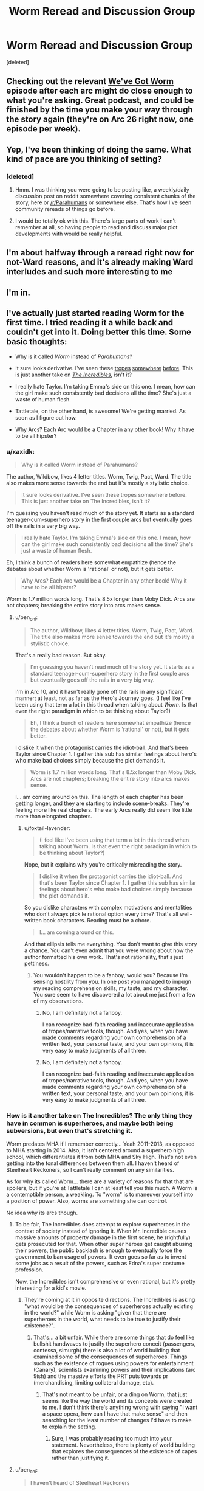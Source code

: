#+TITLE: Worm Reread and Discussion Group

* Worm Reread and Discussion Group
:PROPERTIES:
:Score: 24
:DateUnix: 1510583265.0
:DateShort: 2017-Nov-13
:END:
[deleted]


** Checking out the relevant [[http://wevegotworm.libsyn.com][We've Got Worm]] episode after each arc might do close enough to what you're asking. Great podcast, and could be finished by the time you make your way through the story again (they're on Arc 26 right now, one episode per week).
:PROPERTIES:
:Author: Shovah32
:Score: 19
:DateUnix: 1510583771.0
:DateShort: 2017-Nov-13
:END:


** Yep, I've been thinking of doing the same. What kind of pace are you thinking of setting?
:PROPERTIES:
:Author: HeckDang
:Score: 4
:DateUnix: 1510589233.0
:DateShort: 2017-Nov-13
:END:

*** [deleted]
:PROPERTIES:
:Score: 1
:DateUnix: 1510590807.0
:DateShort: 2017-Nov-13
:END:

**** Hmm. I was thinking you were going to be posting like, a weekly/daily discussion post on reddit somewhere covering consistent chunks of the story, here or [[/r/Parahumans]] or somewhere else. That's how I've seen community rereads of things go before.
:PROPERTIES:
:Author: HeckDang
:Score: 5
:DateUnix: 1510593709.0
:DateShort: 2017-Nov-13
:END:


**** I would be totally ok with this. There's large parts of work I can't remember at all, so having people to read and discuss major plot developments with would be really helpful.
:PROPERTIES:
:Author: mightykushthe1st
:Score: 1
:DateUnix: 1510593748.0
:DateShort: 2017-Nov-13
:END:


** I'm about halfway through a reread right now for not-Ward reasons, and it's already making Ward interludes and such more interesting to me
:PROPERTIES:
:Author: absolute-black
:Score: 3
:DateUnix: 1510599457.0
:DateShort: 2017-Nov-13
:END:


** I'm in.
:PROPERTIES:
:Author: Iconochasm
:Score: 1
:DateUnix: 1510605735.0
:DateShort: 2017-Nov-14
:END:


** I've actually just started reading Worm for the first time. I tried reading it a while back and couldn't get into it. Doing better this time. Some basic thoughts:

- Why is it called /Worm/ instead of /Parahumans/?

- It sure looks derivative. I've seen these [[https://myanimelist.net/anime/31964/Boku_no_Hero_Academia?q=my%20hero%20acade][tropes]] [[https://www.amazon.com/Steelheart-Reckoners-Brandon-Sanderson/dp/0385743572/ref=sr_1_1?ie=UTF8&qid=1510606012&sr=8-1&keywords=steelheart+brandon+sanderson&dpID=51JJFBMgonL&preST=_SY291_BO1,204,203,200_QL40_&dpSrc=srch][somewhere]] [[http://www.imdb.com/title/tt0405325/?ref_=nv_sr_1][before]]. This is just another take on /[[http://www.imdb.com/title/tt0317705/?ref_=fn_al_tt_1][The Incredibles]]/, isn't it?

- I really hate Taylor. I'm taking Emma's side on this one. I mean, how can the girl make such consistently bad decisions all the time? She's just a waste of human flesh.

- Tattletale, on the other hand, is awesome! We're getting married. As soon as I figure out how.

- Why Arcs? Each Arc would be a Chapter in any other book! Why it have to be all hipster?
:PROPERTIES:
:Author: ben_oni
:Score: -8
:DateUnix: 1510606681.0
:DateShort: 2017-Nov-14
:END:

*** u/xaxidk:
#+begin_quote
  Why is it called Worm instead of Parahumans?
#+end_quote

The author, Wildbow, likes 4 letter titles. Worm, Twig, Pact, Ward. The title also makes more sense towards the end but it's mostly a stylistic choice.

#+begin_quote
  It sure looks derivative. I've seen these tropes somewhere before. This is just another take on The Incredibles, isn't it?
#+end_quote

I'm guessing you haven't read much of the story yet. It starts as a standard teenager-cum-superhero story in the first couple arcs but eventually goes off the rails in a very big way.

#+begin_quote
  I really hate Taylor. I'm taking Emma's side on this one. I mean, how can the girl make such consistently bad decisions all the time? She's just a waste of human flesh.
#+end_quote

Eh, I think a bunch of readers here somewhat empathize (hence the debates about whether Worm is 'rational' or not), but it gets better.

#+begin_quote
  Why Arcs? Each Arc would be a Chapter in any other book! Why it have to be all hipster?
#+end_quote

Worm is 1.7 million words long. That's 8.5x longer than Moby Dick. Arcs are not chapters; breaking the entire story into arcs makes sense.
:PROPERTIES:
:Author: xaxidk
:Score: 22
:DateUnix: 1510608797.0
:DateShort: 2017-Nov-14
:END:

**** u/ben_oni:
#+begin_quote
  The author, Wildbow, likes 4 letter titles. Worm, Twig, Pact, Ward. The title also makes more sense towards the end but it's mostly a stylistic choice.
#+end_quote

That's a really bad reason. But okay.

#+begin_quote
  I'm guessing you haven't read much of the story yet. It starts as a standard teenager-cum-superhero story in the first couple arcs but eventually goes off the rails in a very big way.
#+end_quote

I'm in Arc 10, and it hasn't really gone off the rails in any significant manner; at least, not as far as the Hero's Journey goes. (I feel like I've been using that term a lot in this thread when talking about /Worm/. Is that even the right paradigm in which to be thinking about Taylor?)

#+begin_quote
  Eh, I think a bunch of readers here somewhat empathize (hence the debates about whether Worm is 'rational' or not), but it gets better.
#+end_quote

I dislike it when the protagonist carries the idiot-ball. And that's been Taylor since Chapter 1. I gather this sub has similar feelings about hero's who make bad choices simply because the plot demands it.

#+begin_quote
  Worm is 1.7 million words long. That's 8.5x longer than Moby Dick. Arcs are not chapters; breaking the entire story into arcs makes sense.
#+end_quote

I... am coming around on this. The length of each chapter has been getting longer, and they are starting to include scene-breaks. They're feeling more like real chapters. The early Arcs really did seem like little more than elongated chapters.
:PROPERTIES:
:Author: ben_oni
:Score: 0
:DateUnix: 1510987207.0
:DateShort: 2017-Nov-18
:END:

***** u/foxtail-lavender:
#+begin_quote
  (I feel like I've been using that term a lot in this thread when talking about Worm. Is that even the right paradigm in which to be thinking about Taylor?)
#+end_quote

Nope, but it explains why you're critically misreading the story.

#+begin_quote
  I dislike it when the protagonist carries the idiot-ball. And that's been Taylor since Chapter 1. I gather this sub has similar feelings about hero's who make bad choices simply because the plot demands it.
#+end_quote

So you dislike characters with complex motivations and mentalities who don't always pick le rational option every time? That's all well-written book characters. Reading must be a chore.

#+begin_quote
  I... am coming around on this.
#+end_quote

And that ellipsis tells me everything. You don't want to give this story a chance. You can't even admit that you were wrong about how the author formatted his own work. That's not rationality, that's just pettiness.
:PROPERTIES:
:Author: foxtail-lavender
:Score: 2
:DateUnix: 1511222236.0
:DateShort: 2017-Nov-21
:END:

****** You wouldn't happen to be a fanboy, would you? Because I'm sensing hostility from you. In one post you managed to impugn my reading comprehension skills, my taste, and my character. You sure seem to have discovered a lot about me just from a few of my observations.
:PROPERTIES:
:Author: ben_oni
:Score: 1
:DateUnix: 1511237839.0
:DateShort: 2017-Nov-21
:END:

******* No, I am definitely not a fanboy.

I can recognize bad-faith reading and inaccurate application of tropes/narrative tools, though. And yes, when you have made comments regarding your own comprehension of a written text, your personal taste, and your own opinions, it is very easy to make judgments of all three.
:PROPERTIES:
:Author: foxtail-lavender
:Score: 2
:DateUnix: 1511255697.0
:DateShort: 2017-Nov-21
:END:


******* No, I am definitely not a fanboy.

I can recognize bad-faith reading and inaccurate application of tropes/narrative tools, though. And yes, when you have made comments regarding your own comprehension of a written text, your personal taste, and your own opinions, it is very easy to make judgments of all three.
:PROPERTIES:
:Author: foxtail-lavender
:Score: 2
:DateUnix: 1511255736.0
:DateShort: 2017-Nov-21
:END:


*** How is it another take on The Incredibles? The only thing they have in common is superheroes, and maybe both being subversions, but even that's stretching it.

Worm predates MHA if I remember correctly... Yeah 2011-2013, as opposed to MHA starting in 2014. Also, it isn't centered around a superhero high school, which differentiates it from both MHA and Sky High. That's not even getting into the tonal differences between them all. I haven't heard of Steelheart Reckoners, so I can't really comment on any similarities.

As for why its called Worm... there are a variety of reasons for that that are spoilers, but if you're at Tattletale I can at least tell you this much. A Worm is a contemptible person, a weakling. To "worm" is to maneuver yourself into a position of power. Also, worms are something she can control.

No idea why its arcs though.
:PROPERTIES:
:Author: Nuero3187
:Score: 14
:DateUnix: 1510608705.0
:DateShort: 2017-Nov-14
:END:

**** To be fair, The Incredibles does attempt to explore superheroes in the context of society instead of ignoring it. When Mr. Incredible causes massive amounts of property damage in the first scene, he (rightfully) gets prosecuted for that. When other super heroes get caught abusing their powers, the public backlash is enough to eventually force the government to ban usage of powers. It even goes so far as to invent some jobs as a result of the powers, such as Edna's super costume profession.

Now, the Incredibles isn't comprehensive or even rational, but it's pretty interesting for a kid's movie.
:PROPERTIES:
:Author: liquidmetalcobra
:Score: 14
:DateUnix: 1510612791.0
:DateShort: 2017-Nov-14
:END:

***** They're coming at it in opposite directions. The Incredibles is asking "what would be the consequences of superheroes actually existing in the world?" while Worm is asking "given that there are superheroes in the world, what needs to be true to justify their existence?".
:PROPERTIES:
:Author: alexanderwales
:Score: 15
:DateUnix: 1510623334.0
:DateShort: 2017-Nov-14
:END:

****** That's... a bit unfair. While there are some things that do feel like bullshit handwaves to justify the superhero conceit (passengers, contessa, simurgh) there is also a lot of world building that examined some of the consequences of superheroes. Things such as the existence of rogues using powers for entertainment (Canary), scientists examining powers and their implications (arc 9ish) and the massive efforts the PRT puts towards pr (merchandising, limiting collateral damage, etc).
:PROPERTIES:
:Author: liquidmetalcobra
:Score: 6
:DateUnix: 1510632174.0
:DateShort: 2017-Nov-14
:END:

******* That's not meant to be unfair, or a ding on Worm, that just seems like the way the world and its concepts were created to me. I don't think there's anything wrong with saying "I want a space opera, how can I have that make sense" and then searching for the least number of changes I'd have to make to explain the setting.
:PROPERTIES:
:Author: alexanderwales
:Score: 7
:DateUnix: 1510632832.0
:DateShort: 2017-Nov-14
:END:

******** Sure, I was probably reading too much into your statement. Nevertheless, there is plenty of world building that explores the consequences of the existence of capes rather than justifying it.
:PROPERTIES:
:Author: liquidmetalcobra
:Score: 6
:DateUnix: 1510637267.0
:DateShort: 2017-Nov-14
:END:


**** u/ben_oni:
#+begin_quote
  I haven't heard of Steelheart Reckoners
#+end_quote

It's another superpower deconstruction story. In this particular subversion, supervillains begin appearing, but no superheroes. An entirely different take on the genre, but still feels similar enough to be worth mentioning. I'm sure there are many other (better) examples that I'm not familiar with. And yes, I'm aware that it (also) post-dates /Worm/.
:PROPERTIES:
:Author: ben_oni
:Score: 0
:DateUnix: 1510633961.0
:DateShort: 2017-Nov-14
:END:

***** In what ways do you think it's derivative/overly similar? I've read and enjoyed both, but consider them /incredibly/ different works, beyond having the same base of "there are people with superpowers".
:PROPERTIES:
:Author: Zephyr1011
:Score: 5
:DateUnix: 1510671401.0
:DateShort: 2017-Nov-14
:END:

****** I was thinking about the modern trend of superhero/superpower deconstruction stories. While superhero stories go back a long ways, I'm not looking at anything by Marvel or DC that plays the tropes straight (actually, I probably should mention /[[https://www.amazon.com/Watchmen-Alan-Moore/dp/1401245250][Watchmen]]/, though it's not really part of this trend). I should add /[[http://www.imdb.com/title/tt1001526/?ref_=fn_al_tt_1][Megamind]]/ as a supervillain deconstruction to the list as well. I included /Steelheart/ because it does deconstruct (and subvert) the superpower tropes.
:PROPERTIES:
:Author: ben_oni
:Score: -1
:DateUnix: 1510680599.0
:DateShort: 2017-Nov-14
:END:

******* I might get flak for this, but for me, Worm isn't about it's setting, but about Taylor wading through. The way she is shapes the story and that is a big plus for me.

While I agree there is a lot of works that play with established hero tropes, I feel like calling Worm derivative is unfair in the same sense like calling Harry Potter derivative because stories about kids using magic exist
:PROPERTIES:
:Author: NemkeKira
:Score: 7
:DateUnix: 1510687085.0
:DateShort: 2017-Nov-14
:END:

******** To be fair, /Worm/ is starting to grow on me. As of this writing, I'm on Interlude 7. It still hasn't gone anywhere, but... well, I'm still reading.

#+begin_quote
  like calling Harry Potter derivative
#+end_quote

/[[https://www.goodreads.com/book/show/39988.Matilda][Matilda]]/ and /[[https://www.goodreads.com/book/show/10210.Jane_Eyre?from_search=true][Jane Eyre]]/ are obvious inspirations. Granted, /Harry Potter/ is a watershed in its own right, but arguing that it's /not/ derivative is like saying /Star Wars/ wasn't derivative. Of course it was, but, like /Harry Potter/, it was so flawlessly executed that it also became a new source of inspiration for future generations. I hesitate to say the same of /Worm/.
:PROPERTIES:
:Author: ben_oni
:Score: 2
:DateUnix: 1510689954.0
:DateShort: 2017-Nov-14
:END:

********* Well let's talk after you finish it. I feel like your points are valid, and you're just looking at it from a different perspective.

This is a subreddit that mostly likes Worm for various reasons, so I feel like your points come off as bashing to some. While I'm sure that isn't the case, you /are/ operating from a limited perspective, insofar that you don't have all the info about the setting etc.

Sidenote, what you are reading is really a draft, and Wildbows first work. His writing, pacing etc all improved from then, which might or might not be relevant to you.
:PROPERTIES:
:Author: NemkeKira
:Score: 3
:DateUnix: 1510691231.0
:DateShort: 2017-Nov-14
:END:

********** u/Noumero:
#+begin_quote
  Wildeboobs
#+end_quote

I don't think using this meme outside of [[/r/parahumans][r/parahumans]]^{1} is a good idea, especially when discussing /Worm/ with someone whose opinion on it is undecided-leaning-negative.

--------------

^{1. And [[/r/wormfanfic][r/wormfanfic]], the pedant in me wants to note.}
:PROPERTIES:
:Author: Noumero
:Score: 4
:DateUnix: 1510803195.0
:DateShort: 2017-Nov-16
:END:

*********** I thought he has an alert system set up for pings
:PROPERTIES:
:Author: NemkeKira
:Score: 1
:DateUnix: 1510848593.0
:DateShort: 2017-Nov-16
:END:

************ Only Reddit's default one, as far as I'm aware. It would only work if you write "/u/Wildbow", as opposed to simply "Wildbow".
:PROPERTIES:
:Author: Noumero
:Score: 3
:DateUnix: 1510858605.0
:DateShort: 2017-Nov-16
:END:

************* Ah, I see. My bad, didn't wanna ping him for no reason
:PROPERTIES:
:Author: NemkeKira
:Score: 2
:DateUnix: 1510860110.0
:DateShort: 2017-Nov-16
:END:

************** If I recall correctly, it did work the way you feared in [[/r/parahumans][r/parahumans]]' IRC: a user's name without any tags would ping the user there. That's where this meme came from, so there's that.

Also, if you want to live dangerously and scare [[/r/parahumans][r/parahumans]]' frequenters, you could write his username this way: =\/u/Wildbow=. It would look so: /u/Wildbow --- and make it seem like you /should/ have pinged him, but didn't.

Alternatively, for maximum evil, do it this way:

=[u/Wildbow](https://www.reddit.com/user/wildbow/)=

Looks so: [[https://www.reddit.com/user/wildbow/][u/Wildbow]]. Is an actual hyperlink to Wildbow's page. /Doesn't/ ping him.

Mwahaha.
:PROPERTIES:
:Author: Noumero
:Score: 3
:DateUnix: 1510861971.0
:DateShort: 2017-Nov-16
:END:

*************** You are the best kind of evil.
:PROPERTIES:
:Author: NemkeKira
:Score: 2
:DateUnix: 1510930799.0
:DateShort: 2017-Nov-17
:END:


******* I think if you're bothered by having read other works which try to deal with the superhero genre in new ways, then fair enough that's just your preferences. Since Worm is definitely about dealing with the superhero genre in new ways.

But personally I don't consider that at all to be a negative point for Worm, because I think it deals with the superhero genre in a really interesting and new way I haven't seen elsewhere. And I think I'd describe it as more of a reconstruction of the superhero genre than a deconstruction, taking many hallmarks of the genre and trying to create a world where those make sense and follow from the world's own internal logic.
:PROPERTIES:
:Author: Zephyr1011
:Score: 2
:DateUnix: 1510689774.0
:DateShort: 2017-Nov-14
:END:

******** I'm not bothered by the familiarity of /Worm/'s tropes. I read fanfiction explicitly because I /want/ that familiarity. What baffles me is all the love it gets around here when it isn't really bringing anything new to the table. The tropes may be new to you, but I've seen then again, and again, and again. I know it's not fair to /Worm/ when some of those sources post-date it, but maybe that should be a warning to wildbow to hurry up and find a publisher before /Worm/ becomes unpublishable.
:PROPERTIES:
:Author: ben_oni
:Score: 0
:DateUnix: 1510690818.0
:DateShort: 2017-Nov-14
:END:

********* How far are you into Worm? I completely disagree that it brings nothing new to the table, though from what I recall it doesn't differentiate itself that much in the first few arcs.
:PROPERTIES:
:Author: Zephyr1011
:Score: 6
:DateUnix: 1510692592.0
:DateShort: 2017-Nov-15
:END:

********** As I've said elsewhere, I'm at Interlude 7, at the moment. [[https://www.goodreads.com/book/show/34002132-oathbringer?from_search=true][That might not change for a bit.]] If it's just going to do the [[https://www.goodreads.com/book/show/588138.The_Hero_With_a_Thousand_Faces][hero's journey]] thing, I'll probably get bored. I'm hoping it gets all twisty and loops around on itself -- goes off the rails, so to speak. The fact that the sequel is called /Ward/... isn't exactly a positive sign.
:PROPERTIES:
:Author: ben_oni
:Score: -2
:DateUnix: 1510697485.0
:DateShort: 2017-Nov-15
:END:

*********** u/SharksPwn:
#+begin_quote
  As I've said elsewhere, I'm at Interlude 7, at the moment.
#+end_quote

Friend. Brother. Person I have no idea and am rather annoyed at the moment for dismissing Worm off-hand for rather insignificant reasons. Read the literal /next chapter./ Just skim it, if you have to.
:PROPERTIES:
:Author: SharksPwn
:Score: 9
:DateUnix: 1510730099.0
:DateShort: 2017-Nov-15
:END:


*********** Prioritising Oathbringer is, of course, entirely reasonable because it's (hopefully) amazing. I think there's decent odds that you'll like Worm when you return to it though, or at least not dislike it for the reason of following the hero's journey in a dull standard way.

Oh, and Taylor is not the main character of the sequel. It's called Ward for utterly unrelated reasons.
:PROPERTIES:
:Author: Zephyr1011
:Score: 6
:DateUnix: 1510698112.0
:DateShort: 2017-Nov-15
:END:

************ u/ben_oni:
#+begin_quote
  It's called Ward for utterly unrelated reasons.
#+end_quote

Oh? I assumed it was because it was a four-letter-word.
:PROPERTIES:
:Author: ben_oni
:Score: 0
:DateUnix: 1510702311.0
:DateShort: 2017-Nov-15
:END:


*********** u/tmthesaurus:
#+begin_quote
  If it's just going to do the hero's journey thing, I'll probably get bored.
#+end_quote

Could you explain how what you've seen thus far matches the Hero's Journey? I'm just not seeing it, but it could be because I'm using future knowledge.
:PROPERTIES:
:Author: tmthesaurus
:Score: 4
:DateUnix: 1510730163.0
:DateShort: 2017-Nov-15
:END:

************ It matches pretty well, so far. Understand of course, that the Hero's Journey is broad enough to encompass most stories, and I fully expect /Worm/ to follow the pattern: I just hope for more than that.

[[http://channel101.wikia.com/wiki/Story_Structure_101:_Super_Basic_Shit][Dan Harmon's basic outline:]]

- A character is in a zone of comfort,

- But they want something.

- They enter an unfamiliar situation,

- Adapt to it,

- Get what they wanted,

- Pay a heavy price for it,

- Then return to their familiar situation,

- Having changed.

Since I'm only at Arc 8, I can't say where exactly to line up the pieces. They may very well line up multiple times. For Taylor, her school situation was a familiar routine, from which she admitted she was finding excuses to deviate from. Living with the Undersiders may also qualify as a zone of comfort, from which she doesn't want to deviate. Chapter 6.09, she resists leaving, then in 7.12, she finally makes that decision. And... since that's where I'm at, I can't really say more on that.
:PROPERTIES:
:Author: ben_oni
:Score: 1
:DateUnix: 1510768153.0
:DateShort: 2017-Nov-15
:END:

************* A character is in a zone of comfort,

-Okay, more or less. I wouldn't call her school life comfort, but it was familiar.

But they want something.

-Definitely.

They enter an unfamiliar situation,

-She does.

Adapt to it,

-More or less. Not so much adapts as escalates faster than any one else.

Get what they wanted,

-Hahahaha! Someone in Worm getting what they want? No, that... that just will not happen.

I can see how you might interpret Worm as following the tropes of the Hero's Journey, but this isn't a story about a hero-like protagonist, this is the story of a girl doing the wrong things for the right reasons. It goes off the rails hard and fast and often.
:PROPERTIES:
:Author: RavensDagger
:Score: 2
:DateUnix: 1510773670.0
:DateShort: 2017-Nov-15
:END:


*********** So... Interlude 7? The next arc is what hooked me.
:PROPERTIES:
:Author: THEHYPERBOLOID
:Score: 1
:DateUnix: 1510757446.0
:DateShort: 2017-Nov-15
:END:


*** u/muns4colleg:
#+begin_quote
  It sure looks derivative. I've seen these tropes somewhere before. This is just another take on The Incredibles, isn't it?
#+end_quote

All but one of those works are predated by Worm by years. And Sky High is a flipping comedy.

Besides, it's weird to call something just another take on the Incredibles, when by this logic you can call the Incredibles another take on literally any other superhero property because superheroes are the most derivative genre in existence to the point that criticizing superhero works for being derivative is completely pointless. You might as well complain that all the crackers in a box of Ritz all look the same.

#+begin_quote
  I really hate Taylor. I'm taking Emma's side on this one. I mean, how can the girl make such consistently bad decisions all the time? She's just a waste of human flesh.
#+end_quote

Wait, so you side with Emma. Meaning that because Taylor doesn't make optimal decisions she deserves to be bullied and socially ostracized by her peers? Da fuq?
:PROPERTIES:
:Author: muns4colleg
:Score: 5
:DateUnix: 1510759584.0
:DateShort: 2017-Nov-15
:END:

**** u/ben_oni:
#+begin_quote
  You might as well complain that all the crackers in a box of Ritz all look the same.
#+end_quote

They do all look the same! It's such a rip off. I mean, look, you wouldn't get two socks that were exactly the same, would you? At least animal crackers try to mix it up a bit.

#+begin_quote
  All but one of those works are predated by Worm by years. And Sky High is a flipping comedy.

  Besides, it's weird to call something just another take on the Incredibles, when by this logic you can call the Incredibles another take on literally any other superhero property because superheroes are the most derivative genre in existence to the point that criticizing superhero works for being derivative is completely pointless.
#+end_quote

So, I'm not really criticizing /Worm/ here, which a lot of people seem to have taken my remarks as. But I have seen these tropes a lot. Stories in which superpowers spontaneously appear? Check. Stories in which superheroes are regulated? Yes. Stories of kids just getting powers? Uh huh. In particular, all the works I listed are other deconstructions of the superpower tropes. The earliest such work I'm familiar with is /The Incredibles/. If there is an earlier one, I'd be interested in hearing about it. And I know some of them post-date /Worm/, which isn't fair to /Worm/, but I was aware of them first. The real question in all of this is what does /Worm/ bring to the table that is /unique/?

#+begin_quote
  Wait, so you side with Emma. Meaning that because Taylor doesn't make optimal decisions she deserves to be bullied and socially ostracized by her peers?
#+end_quote

Does she deserve the bullying? No, of course not. But she's not doing anything to stop it, either. If you've ever dealt with bullying, you'll know she's doing exactly the wrong things to make it stop. And from Emma's perspective, she might not even realize that what she's doing is wrong. It's just something that's built up over time, each step feeling like the right thing to do. Taylor on the other hand? She was presented with a straight-up choice, and she decided to become a supervillain.
:PROPERTIES:
:Author: ben_oni
:Score: 0
:DateUnix: 1510767015.0
:DateShort: 2017-Nov-15
:END:

***** u/Noumero:
#+begin_quote
  The real question in all of this is what does /Worm/ bring to the table that is unique?
#+end_quote

That would be telling. As multiple people have pointed out, next Arc is going to show you one notable feature, but in regards to worldbuilding... Well, it's not going to come into play for quite some time yet, so read the following if you don't get hooked upon finishing Arc 8: [[#s][Worm | very vague worldbuilding/plot spoiler]]

If that's not enough: [[#s][Worm | much less vague worldbuilding/plot spoiler]]
:PROPERTIES:
:Author: Noumero
:Score: 1
:DateUnix: 1510802644.0
:DateShort: 2017-Nov-16
:END:

****** Okay, so you /haven't/ read Sanderson's /Reckoners/. I am aware that it post-dates /Worm/, but it has at least been published.
:PROPERTIES:
:Author: ben_oni
:Score: 1
:DateUnix: 1510808070.0
:DateShort: 2017-Nov-16
:END:

******* I indeed didn't, but going from the summary... Hm. Finish /Worm/'s Arc 8, then give me your overall opinion on the story and where it is heading; if you still don't like it by then, I'll tell you more spoilers.
:PROPERTIES:
:Author: Noumero
:Score: 1
:DateUnix: 1510870163.0
:DateShort: 2017-Nov-17
:END:

******** I finished Arc 8. Combined with the fact the next "Arc" is an extended interlude, this feels like the end of the first volume. I can almost see a flashing neon sign saying "End of Part 1".

The [[http://gatherer.wizards.com/Handlers/Image.ashx?multiverseid=407513&type=card][Endbringer]] looks like a [[http://tvtropes.org/pmwiki/pmwiki.php/Main/DiabolusExMachina][Diabolus ex Machina]], (followed by a Deus ex Machina when Scion arrives). As for Taylor's decision at the end (whatever it is), it looks like she's just planning to do the Hero Thing of taking a crappy world and trying to make it better. I don't expect that to go particularly well, but I do expect that she'll learn a great deal about how the world works in the process of trying.

The most interesting part, as far as worldbuilding goes, was Miss Militia's interlude, and her recollection of her trigger event. I get that powers come from somewhere, and while not all of these stories explore that, this isn't exactly new ground. In fact, most superhero stories (when played straight) include an origin story. I would be surprised if /Worm/ deviates from the established pattern and didn't explore where powers come from.

So, Scion, the Endbringers, and the Source of Powers. Those are the three big questions, right? I stand by my initial assessment: this is all very familiar territory.
:PROPERTIES:
:Author: ben_oni
:Score: -1
:DateUnix: 1510873258.0
:DateShort: 2017-Nov-17
:END:

********* u/Noumero:
#+begin_quote
  The Endbringer looks like a Diabolus ex Machina, (followed by a Deus ex Machina when Scion arrives
#+end_quote

Well, you did want the story to go off the rails. Doesn't [[http://tvtropes.org/pmwiki/pmwiki.php/Main/RocksFallEveryoneDies][dropping a rock on the city]] counts?

Regarding Scion, I don't think his appearance could be called a Deus ex Machina, since waiting for him was explicitly mentioned as a frequent Endbringer fight strategy. It wasn't unexpected, for the characters or for the readers.

#+begin_quote
  Scion, the Endbringers, and the Source of Powers. Those are the three big questions, right? I stand by my initial assessment: this is all very familiar territory.
#+end_quote

Granted, I suppose it would all be, ah, "derivative", if you're using such a broad and acausal definition of this term. But if you liked the content about the Source in Miss Militia's interlude despite this, or if you liked, say, related sections of /The Reckoners/, you'll most likely like /Worm/'s take on the topic very much.

That said, the concepts wouldn't be completely unfamiliar, and your opinion on Taylor probably isn't going to change, if it hasn't already. That given, decide for yourself.

... Or you could list what you like/dislike about the story and I could say whether there's more/less of it further ahead.
:PROPERTIES:
:Author: Noumero
:Score: 2
:DateUnix: 1510878901.0
:DateShort: 2017-Nov-17
:END:


********* I'm not familiar with all the stories you linked, but I'll tell you that what makes /Worm/ unique to me is it actually explains and gives reasoning how a scenario that's found in superhero works of fiction could actually occur. It answers questions like: Why can't people with powers just chill? Why do they have to fight all the time? Why don't the super powerful heroes (Eidolon, Panacea etc) just take over the world? Why are there even Endbringers that exist? Why don't they destroy the world? Why doesn't Scion just kill them? It actually answers those questions (I think some of them have already been answered or hinted at for you) in creative ways. For example, the Endbringers are at this point Diabolus ex Machinas but I am so sure you have no idea as to their actual origins or purpose.

Also, I personally find the powers in Worm extremely creative and how they use it. Night (the cloak, flashbang, smoke grenade) and Oni Lee are the best examples of this early on. Are there other examples of works that utilize creative powers effectively like that?
:PROPERTIES:
:Author: tak08810
:Score: 1
:DateUnix: 1510892761.0
:DateShort: 2017-Nov-17
:END:

********** u/ben_oni:
#+begin_quote
  Are there other examples of works that utilize creative powers effectively like that?
#+end_quote

Anything by Sanderson, really. He is in fact doing all of these things you talk about, constantly deconstructing (and reconstructing) fantasy settings. I imagine that's one of the reasons he's linked on this sub's wiki.

#+begin_quote
  For example, the Endbringers are at this point Diabolus ex Machinas but I am so sure you have no idea as to their actual origins or purpose.
#+end_quote

Well, more like they're an invocation of [[http://tvtropes.org/pmwiki/pmwiki.php/Main/ChandlersLaw][Chandler's Law]]; the plot wasn't going anywhere useful, so /wham/. Coil's interlude suggests this may not exactly be the case, but I don't have enough information yet.
:PROPERTIES:
:Author: ben_oni
:Score: 1
:DateUnix: 1510909418.0
:DateShort: 2017-Nov-17
:END:

*********** Fair enough, I haven't read /Reckoners/ (which came out after /Worm/ right?). I have read /Mistborn/ (and /Wheel of Time/ if that counts at all, and I will say that I think Wildbow is a better writer and far superior at character development based on my limited experience with Sanderson thus far. /Mistborn/ is fairly simple bad vs evil, whereas pretty much all the characters are, to an almost frustrating degree, shades of gray in /Worm/. For example, I think it's funny you love Tattletale so much when a lot of people passionately hate her and find her a smug, unnecessarily manipulative bitch (but maybe it's because you're still so early on in the story).

Also, overall I find Steven Erikson and especially George RR Martin (who actually arguably overdoes it) far better and more focused on deconstructing fantasy tropes.

I will say I do feel that Sanderson and Wilbow give me a sort of similar feel with their writing. One of the main things, and this is a personal one, is that both of them seem to have zero issues with writing extremely graphic, gut wrenching violence but they completely refuse to even get PG-13 with sexual content. Off the top of my head I can't think of any other authors who do that. Sanderson obviously does it because of his religious leanings, and I have my own, private theories towards why Wildbow does it, but it's really just a personal issue I've come to accept since I'm a very sexual person myself and I consider sex extremely important and wish people were more comfortable about it, especially in America.

But again, I would be really interested in your thoughts when you finally find out what the Endbringers actually are and their motivation.
:PROPERTIES:
:Author: tak08810
:Score: 1
:DateUnix: 1510925079.0
:DateShort: 2017-Nov-17
:END:

************ u/ben_oni:
#+begin_quote
  Reckoners (which came out after Worm right?)
#+end_quote

It was actually published first. /Because/ Worm /hasn't been published./ I'm getting really annoyed that people feel the need to point out that /Worm/ was "written" first. If I said that /Worm/ was derivative, there'd be a point there (I said it a derivative of /The Incredibles/, which I stand by).

#+begin_quote
  and /Wheel of Time/ if that counts at all
#+end_quote

It does not, that was Robert Jordan. Sanderson took his job to mean he needed to mimic the existing style, so it's not really fair to attribute it to him as an example of how he writes.

#+begin_quote
  Mistborn is fairly simple bad vs evil, whereas pretty much all the characters are, to an almost frustrating degree, shades of gray in Worm.
#+end_quote

You realize you're coming off as a fanboy now, right? Before you were defending /Worm/ as an example of characters using their abilities in creative ways, but now it's that the characters are complex shades of gray. If you'd like, I can counter with authors that [[https://www.goodreads.com/search?q=charles%20dickens][do that better]]...? Regardless, a work does not need to be defended against other works. In this context, they're just different examples. It's not like we're handing out writing awards.

#+begin_quote
  I think it's funny you love Tattletale so much when a lot of people passionately hate her and find her a smug, unnecessarily manipulative bitch
#+end_quote

Maybe because I'm a smug, manipulative, condescending jerk myself. I can relate.

#+begin_quote
  overall I find Steven Erikson and especially George RR Martin (who actually arguably overdoes it) far better
#+end_quote

I tried reading Steven Erikson... I'll probably try again in a few years. I thought Martin's writing was trash. That was maybe... 10 years ago? Read /A Game of Thrones/, and thought it was vile. Was surprised when HBO thought it was worth making a show of. More on that later.

#+begin_quote
  zero issues with writing extremely graphic, gut wrenching violence but they completely refuse to even get PG-13 with sexual content
#+end_quote

So... violence and sex are different things. The fact that both will earn a movie a PG-13 (or R) rating is irrelevant. When writing a /romance/ story, sex is kinda relevant. Neither of these writers is doing that. When writing /action/ stories, violence is rather relevant. Both of these authors are doing that. Asking for sex in an action story... just why?

#+begin_quote
  I consider sex extremely important and wish people were more comfortable about it, especially in America.
#+end_quote

... you've lived a very sheltered life, yes? The 70's are thattaway --->

I'll tackle this from the perspective of movies, having seen quite a few. Sex is kinda central to /[[http://www.imdb.com/title/tt0061722/?ref_=fn_al_tt_1][The Graduate]]/, but showing it would add nothing to the show. The fact that it happened and how it changes the characters is what's important. Turning the movie into a skin-flick would do nothing. Or how about /[[http://www.imdb.com/title/tt0054215/?ref_=fn_al_tt_1][Psycho]]/, with its famous shower scene? No nudity, because it wasn't needed; the scene couldn't be more famous if it did show more skin (it would probably be less well known, in my opinion).

Let me arbitrarily divide an audience into two: those intimately familiar with sex, and those who are not. For those who are, writing about and showing depictions of sex is unnecessary. They can fill in the blanks on their own. "Sex goes here" is sufficient. For the other audience, depictions of sex is actively harmful. It skews their expectations, warps their sense of what is normal, and may even make them feel inadequate.

So when HBO picked up /Game of Thrones/ and decided to focus on sex and nudity, I just have to shake my head. It's shameless pandering to the basest desires of their fans. [[https://www.movieguide.org/news-articles/games-thrones-graphic-websites-stealing-content.html][It's little more than porn.]] [[https://i.pinimg.com/736x/26/59/c4/2659c4f59285b745f39ff19ba49e8a63--april--i-promise.jpg][It's porn.]]
:PROPERTIES:
:Author: ben_oni
:Score: 1
:DateUnix: 1510949085.0
:DateShort: 2017-Nov-17
:END:

************* u/tak08810:
#+begin_quote
  I'm getting really annoyed that people feel the need to point out that Worm was "written" first.
#+end_quote

Cause it's honestly bizarre to me you're using new works as an example of how /Worm/ is unoriginal, it'd be like saying Kurosawa's /Hidden Fortress/ is unoriginal because /Star Wars/ exists. Yes /Worm/ isn't published but I'm confused about your fixation on that especially considering you stated you have a strong interest in fanfiction.

#+begin_quote
  If I said that Worm was derivative, there'd be a point there (I said it a derivative of The Incredibles, which I stand by
#+end_quote

I don't really see that other than in the broadest stroke, but perhaps that's because you're so early on in the story. For example, you think the government regulates the superheroes in /Worm/? With the arguable exception of a few other countries, it's absolutely the other way around. There's so many differences in /The Incredibles/ - The kids didn't just get their powers and aren't the focus of the story, there's no focus on how or why characters have super powers, the super powers are relatively cliche and not used that creatively, and most importantly superheroes actually are able to just live peacefully, which if you'll keep reading, will find out is literally impossible in /Worm/.

#+begin_quote
  You realize you're coming off as a fanboy now, right? Before you were defending Worm as an example of characters using their abilities in creative ways, but now it's that the characters are complex shades of gray
#+end_quote

First off, I won't deny that I probably count as a /Worm/ fanboy. I'm not a fanatic and I think people do overhype it up, and honestly it's not as super original as some people paint it as, but I think you also have some bias against the work considering and that you're actively looking for cliches and tropes rather than trying to enjoy the work. I made those comments on /Mistborn/ just to explain why I find /Worm/ a superior work in general, but also because I was surprised you cite Sanderson as an example of someone who's deconstructing fantasy tropes on a level above Wildbow. You actually never addressed my point, as I'm not sure if you would disagree with me on /Mistborn/ being extremely derivative (Downtrodden orphan secretly posses incredible power and is destined to save the world - and discovers said power with the help of an older mentor who is also very powerful; said mentor sacrifices himself in the fight against a great and ancient evil but ultimately the protagonist succeeds with the help of a seemingly minor item/character that was only hinted at in the past - am I talking about /Lord of the Rings/, /Harry Potter/, /Star Wars/, or /Mistborn/? Now do that for /Worm/ and /The Incredibles/ - even up to this point) or if you think it's not representative of his other works which are more deconstructing.

#+begin_quote
  Maybe because I'm a smug, manipulative, condescending jerk myself. I can relate.
#+end_quote

Sorry to hear that, but that wasn't really my point - rather I was trying to show that Wildbow's characters often have wildly subjective interpretations from readers. Who actually roots for the Lord Ruler or Ruin in /Mistborn/ (actually maybe you do). Who doesn't like Vin, Sazed, and Elend?

#+begin_quote
  I thought Martin's writing was trash. That was maybe... 10 years ago? Read A Game of Thrones, and thought it was vile.
#+end_quote

I mean his writing might be trash (although you imply it's because he has such focus on sex and nudity which I personally find a bit bizarre but to each their own) but that really didn't have anything to do with my point that Martin deconstructs the fantasy cliches far more than Sanderson did in /Mistborn/.
:PROPERTIES:
:Author: tak08810
:Score: 1
:DateUnix: 1510951765.0
:DateShort: 2017-Nov-18
:END:

************** u/ben_oni:
#+begin_quote
  I won't deny that I probably count as a /Worm/ fanboy.
#+end_quote

Being a fan is fine. Liking something, telling other people about it... all well and good. The negative connotation of the term is the confrontational aspect: defending the work from any perceived slights or competition. While I am actively analyzing /Worm/ as I read it, looking at the tropes, cliches, and subversions, I am also trying to enjoy it as I go. I'll probably write another top-level response to /Worm/ in one of the weekly threads sometime /soonish/; I'm further in, and people seem to want to talk about it.

#+begin_quote
  I'm not sure if you would disagree with me on /Mistborn/ being extremely derivative
#+end_quote

So, you were talking about /Mistborn/'s characterization; I didn't address the point, because there isn't really anything to argue. /Mistborn/ is actually rather typical for Sanderson. Complex characters are not his strong suit (which isn't to say they are either good or evil), and he usually plays the Hero's Journey straight. /Mistborn/ demonstrates his strength in worldbuilding; you can see that while the Hero's Journey is typical, the premise has been knocked upside-down. The Hero of Ages came to save the world... and the Lord Ruler won. The setting is the central idea: a land rimmed with active volcanoes, ash falling from the sky, crops that barely grow. An apocalyptic landscape. This particular subversion isn't exactly original (for instance, any dystopia ever) -- take a crappy world, and heroes who want to make it better.

#+begin_quote

  #+begin_quote
    I thought Martin's writing was trash. That was maybe... 10 years ago? Read A Game of Thrones, and thought it was vile.
  #+end_quote

  I mean his writing might be trash (although you imply it's because he has such focus on sex and nudity...)
#+end_quote

I did not mean to imply Martin's writing was bad because of the sex. I mean that as a criticism for the /television adaptation/. Martin is best known for subverting heroic tropes: just when you start thinking a character is the /real/ hero, he dies. That certainly puts a damper on the Hero's Journey. Now, it's been a while since I read it, and my memory is rather fuzzy, so bear with me. It seemed like he spent too much time building a world that was larger than life, without actually creating anything new. He made promises with the audience that he then broke. He introduced too many characters too fast. The writing was all grimdark without reason. The thematic elements didn't have a point. To be fair, it's quite possible that what really bothered me was the lack of a heroic journey; I was less mature and my tastes unrefined in those days. Regardless, I do know much of the writing itself was weak, and the book left me with a sour feeling.
:PROPERTIES:
:Author: ben_oni
:Score: 1
:DateUnix: 1510956352.0
:DateShort: 2017-Nov-18
:END:


*** Pretty sure this is just copy-pasted bait.
:PROPERTIES:
:Author: Revlar
:Score: 1
:DateUnix: 1510973959.0
:DateShort: 2017-Nov-18
:END:

**** Copy-pasted from where? (How strong is the google-fu with you?)
:PROPERTIES:
:Author: ben_oni
:Score: 1
:DateUnix: 1510986445.0
:DateShort: 2017-Nov-18
:END:
